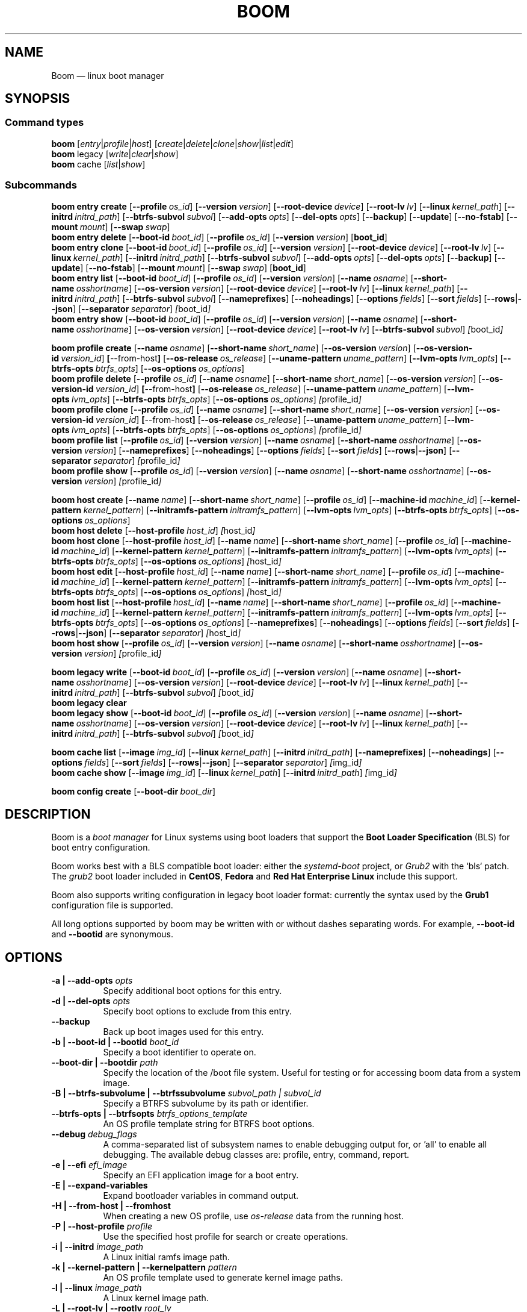 .TH BOOM 8 "Sep 04 2025" "Linux" "MAINTENANCE COMMANDS"
.\" Compatibility for older groff (1.22.x) lacking EX/EE
.ie d EX \{\
.\}
.el \{\
.de EX
.  nf
.  RS
..
.de EE
.  RE
.  fi
..
.\}
.
.\" URL macro fallbacks for man2html compatibility (and groff without man-ext)
.\" Define UR and UE independently so we don't assume both exist.
.if !d UR \{\
.de UR
\\$2 \(la\\$1\(ra
..
.\}
.if !d UE \{\
.de UE
.  br
..
.\}
.
.de ARG_CMD_TYPES
.  RI [ entry | profile | host ]
..
.
.de ARG_COMMANDS
.  RI [ create | delete | clone | show | list | edit ]
..
.
.de ARG_LEGACY_TYPES
.  RI legacy " "\c
..
.
.de ARG_LEGACY_COMMAND
.  RI [ write | clear | show ]
..
.
.de ARG_CACHE_TYPES
.  RI cache " "\c
..
.
.de ARG_CACHE_COMMAND
.  RI [ list | show ]
..
.
.SH NAME
.
Boom \(em linux boot manager
.
.SH SYNOPSIS
.
.SS Command types
.B boom
.de CMD_COMMAND
.  ARG_CMD_TYPES
.  ARG_COMMANDS
..
.CMD_COMMAND
.br
.
.B boom
.de CMD_LEGACY_COMMAND
.  ARG_LEGACY_TYPES
.  ARG_LEGACY_COMMAND
..
.CMD_LEGACY_COMMAND
.br
.
.B boom
.de CMD_CACHE_COMMAND
.  ARG_CACHE_TYPES
.  ARG_CACHE_COMMAND
..
.CMD_CACHE_COMMAND
.br
.
.br
.P
.SS Subcommands
.
.B boom
.de CMD_ENTRY_CREATE
.  B entry
.  B create
.  RB [ --profile\ \c
.  IR os_id ] " "\c
.  RB [ --version\ \c
.  IR version ] " "\c
.  RB [ --root-device\ \c
.  IR device ] " "\c
.  RB [ --root-lv\ \c
.  IR lv ] " "\c
.  RB [ --linux\ \c
.  IR kernel_path ] " "\c
.  RB [ --initrd\ \c
.  IR initrd_path ] " "\c
.  RB [ --btrfs-subvol\ \c
.  IR subvol ] " "\c
.  RB [ --add-opts\ \c
.  IR opts ] " "\c
.  RB [ --del-opts\ \c
.  IR opts ] " "\c
.  RB [ --backup ] " "\c
.  RB [ --update ] " "\c
.  RB [ --no-fstab ] " "\c
.  RB [ --mount\ \c
.  IR mount ] " "\c
.  RB [ --swap\ \c
.  IR swap ] " "\c
..
.CMD_ENTRY_CREATE
.br
.
.B boom
.de CMD_ENTRY_DELETE
.  B entry
.  B delete
.  RB [ --boot-id\ \c
.  IR boot_id ] " "\c
.  RB [ --profile\ \c
.  IR os_id ] " "\c
.  RB [ --version\ \c
.  IR version ] " "\c
.  RB [ boot_id ] " "\c
..
.CMD_ENTRY_DELETE
.br
.
.B boom
.de CMD_ENTRY_CLONE
.  B entry
.  B clone
.  RB [ --boot-id\ \c
.  IR boot_id ] " "\c
.  RB [ --profile\ \c
.  IR os_id ] " "\c
.  RB [ --version\ \c
.  IR version ] " "\c
.  RB [ --root-device\ \c
.  IR device ] " "\c
.  RB [ --root-lv\ \c
.  IR lv ] " "\c
.  RB [ --linux\ \c
.  IR kernel_path ] " "\c
.  RB [ --initrd\ \c
.  IR initrd_path ] " "\c
.  RB [ --btrfs-subvol\ \c
.  IR subvol ] " "\c
.  RB [ --add-opts\ \c
.  IR opts ] " "\c
.  RB [ --del-opts\ \c
.  IR opts ] " "\c
.  RB [ --backup ] " "\c
.  RB [ --update ] " "\c
.  RB [ --no-fstab ] " "\c
.  RB [ --mount\ \c
.  IR mount ] " "\c
.  RB [ --swap\ \c
.  IR swap ] " "\c
.  RB [ boot_id ] " "\c
..
.CMD_ENTRY_CLONE
.br
.
.B boom
.de CMD_ENTRY_LIST
.  B entry
.  B list
.  RB [ --boot-id\ \c
.  IR boot_id ] " "\c
.  RB [ --profile\ \c
.  IR os_id ] " "\c
.  RB [ --version\ \c
.  IR version ] " "\c
.  RB [ --name\ \c
.  IR osname ] " "\c
.  RB [ --short-name\ \c
.  IR osshortname ] " "\c
.  RB [ --os-version\ \c
.  IR version ] " "\c
.  RB [ --root-device\ \c
.  IR device ] " "\c
.  RB [ --root-lv\ \c
.  IR lv ] " "\c
.  RB [ --linux\ \c
.  IR kernel_path ] " "\c
.  RB [ --initrd\ \c
.  IR initrd_path ] " "\c
.  RB [ --btrfs-subvol\ \c
.  IR subvol ] " "\c
.  RB [ --nameprefixes ] " "\c
.  RB [ --noheadings ] " "\c
.  RB [ --options\ \c
.  IR fields ] " "\c
.  RB [ --sort\ \c
.  IR fields ] " "\c
.  RB [ --rows | --json ] " "\c
.  RB [ --separator\ \c
.  IR separator ] " "\c
.  IR [ boot_id ] " "\c
..
.CMD_ENTRY_LIST
.br
.
.B boom
.de CMD_ENTRY_SHOW
.  B entry
.  B show
.  RB [ --boot-id\ \c
.  IR boot_id ] " "\c
.  RB [ --profile\ \c
.  IR os_id ] " "\c
.  RB [ --version\ \c
.  IR version ] " "\c
.  RB [ --name\ \c
.  IR osname ] " "\c
.  RB [ --short-name\ \c
.  IR osshortname ] " "\c
.  RB [ --os-version\ \c
.  IR version ] " "\c
.  RB [ --root-device\ \c
.  IR device ] " "\c
.  RB [ --root-lv\ \c
.  IR lv ] " "\c
.  RB [ --btrfs-subvol\ \c
.  IR subvol ] " "\c
.  IR [ boot_id ] " "\c
..
.CMD_ENTRY_SHOW
.br
.P
.
.B boom
.de CMD_PROFILE_CREATE
.  B profile
.  B create
.  RB [ --name\ \c
.  IR osname ] " "\c
.  RB [ --short-name\ \c
.  IR short_name ] " "\c
.  RB [ --os-version\ \c
.  IR version ] " "\c
.  RB [ --os-version-id\ \c
.  IR version_id ] " "\c
.  BR [ --from-host ] " "\c
.  RB [ --os-release\ \c
.  IR os_release ] " "\c
.  RB [ --uname-pattern\ \c
.  IR uname_pattern ] " "\c
.  RB [ --lvm-opts\ \c
.  IR lvm_opts ] " "\c
.  RB [ --btrfs-opts\ \c
.  IR btrfs_opts ] " "\c
.  RB [ --os-options\ \c
.  IR os_options ] " "\c
..
.CMD_PROFILE_CREATE
.br
.
.B boom
.de CMD_PROFILE_DELETE
.  B profile
.  B delete
.  RB [ --profile\ \c
.  IR os_id ] " "\c
.  RB [ --name\ \c
.  IR osname ] " "\c
.  RB [ --short-name\ \c
.  IR short_name ] " "\c
.  RB [ --os-version\ \c
.  IR version ] " "\c
.  RB [ --os-version-id\ \c
.  IR version_id ] " "\c
.  BR [ --from-host ] " "\c
.  RB [ --os-release\ \c
.  IR os_release ] " "\c
.  RB [ --uname-pattern\ \c
.  IR uname_pattern ] " "\c
.  RB [ --lvm-opts\ \c
.  IR lvm_opts ] " "\c
.  RB [ --btrfs-opts\ \c
.  IR btrfs_opts ] " "\c
.  RB [ --os-options\ \c
.  IR os_options ] " "\c
.  IR [ profile_id ] " "\c
..
.CMD_PROFILE_DELETE
.br
.
.B boom
.de CMD_PROFILE_CLONE
.  B profile
.  B clone
.  RB [ --profile\ \c
.  IR os_id ] " "\c
.  RB [ --name\ \c
.  IR osname ] " "\c
.  RB [ --short-name\ \c
.  IR short_name ] " "\c
.  RB [ --os-version\ \c
.  IR version ] " "\c
.  RB [ --os-version-id\ \c
.  IR version_id ] " "\c
.  BR [ --from-host ] " "\c
.  RB [ --os-release\ \c
.  IR os_release ] " "\c
.  RB [ --uname-pattern\ \c
.  IR uname_pattern ] " "\c
.  RB [ --lvm-opts\ \c
.  IR lvm_opts ] " "\c
.  RB [ --btrfs-opts\ \c
.  IR btrfs_opts ] " "\c
.  RB [ --os-options\ \c
.  IR os_options ] " "\c
.  IR [ profile_id ] " "\c
..
.CMD_PROFILE_CLONE
.br
.
.B boom
.de CMD_PROFILE_LIST
.  B profile
.  B list
.  RB [ --profile\ \c
.  IR os_id ] " "\c
.  RB [ --version\ \c
.  IR version ] " "\c
.  RB [ --name\ \c
.  IR osname ] " "\c
.  RB [ --short-name\ \c
.  IR osshortname ] " "\c
.  RB [ --os-version\ \c
.  IR version ] " "\c
.  RB [ --nameprefixes ] " "\c
.  RB [ --noheadings ] " "\c
.  RB [ --options\ \c
.  IR fields ] " "\c
.  RB [ --sort\ \c
.  IR fields ] " "\c
.  RB [ --rows | --json ] " "\c
.  RB [ --separator\ \c
.  IR separator ] " "\c
.  IR [ profile_id ] " "\c
..
.CMD_PROFILE_LIST
.br
.
.B boom
.de CMD_PROFILE_SHOW
.  B profile
.  B show
.  RB [ --profile\ \c
.  IR os_id ] " "\c
.  RB [ --version\ \c
.  IR version ] " "\c
.  RB [ --name\ \c
.  IR osname ] " "\c
.  RB [ --short-name\ \c
.  IR osshortname ] " "\c
.  RB [ --os-version\ \c
.  IR version ] " "\c
.  IR [ profile_id ] " "\c
..
.CMD_PROFILE_SHOW
.br
.P
.
.B boom
.de CMD_HOST_CREATE
.  B host
.  B create
.  RB [ --name\ \c
.  IR name ] " "\c
.  RB [ --short-name\ \c
.  IR short_name ] " "\c
.  RB [ --profile\ \c
.  IR os_id ] " "\c
.  RB [ --machine-id\ \c
.  IR machine_id ] " "\c
.  RB [ --kernel-pattern\ \c
.  IR kernel_pattern ] " "\c
.  RB [ --initramfs-pattern\ \c
.  IR initramfs_pattern ] " "\c
.  RB [ --lvm-opts\ \c
.  IR lvm_opts ] " "\c
.  RB [ --btrfs-opts\ \c
.  IR btrfs_opts ] " "\c
.  RB [ --os-options\ \c
.  IR os_options ] " "\c
..
.CMD_HOST_CREATE
.br
.
.B boom
.de CMD_HOST_DELETE
.  B host
.  B delete
.  RB [ --host-profile\ \c
.  IR host_id ] " "\c
.  IR [ host_id ] " "\c
..
.CMD_HOST_DELETE
.br
.
.B boom
.de CMD_HOST_CLONE
.  B host
.  B clone
.  RB [ --host-profile\ \c
.  IR host_id ] " "\c
.  RB [ --name\ \c
.  IR name ] " "\c
.  RB [ --short-name\ \c
.  IR short_name ] " "\c
.  RB [ --profile\ \c
.  IR os_id ] " "\c
.  RB [ --machine-id\ \c
.  IR machine_id ] " "\c
.  RB [ --kernel-pattern\ \c
.  IR kernel_pattern ] " "\c
.  RB [ --initramfs-pattern\ \c
.  IR initramfs_pattern ] " "\c
.  RB [ --lvm-opts\ \c
.  IR lvm_opts ] " "\c
.  RB [ --btrfs-opts\ \c
.  IR btrfs_opts ] " "\c
.  RB [ --os-options\ \c
.  IR os_options ] " "\c
.  IR [ host_id ] " "\c
..
.CMD_HOST_CLONE
.br
.
.B boom
.de CMD_HOST_EDIT
.  B host
.  B edit
.  RB [ --host-profile\ \c
.  IR host_id ] " "\c
.  RB [ --name\ \c
.  IR name ] " "\c
.  RB [ --short-name\ \c
.  IR short_name ] " "\c
.  RB [ --profile\ \c
.  IR os_id ] " "\c
.  RB [ --machine-id\ \c
.  IR machine_id ] " "\c
.  RB [ --kernel-pattern\ \c
.  IR kernel_pattern ] " "\c
.  RB [ --initramfs-pattern\ \c
.  IR initramfs_pattern ] " "\c
.  RB [ --lvm-opts\ \c
.  IR lvm_opts ] " "\c
.  RB [ --btrfs-opts\ \c
.  IR btrfs_opts ] " "\c
.  RB [ --os-options\ \c
.  IR os_options ] " "\c
.  IR [ host_id ] " "\c
..
.CMD_HOST_EDIT
.br
.
.B boom
.de CMD_HOST_LIST
.  B host
.  B list
.  RB [ --host-profile\ \c
.  IR host_id ] " "\c
.  RB [ --name\ \c
.  IR name ] " "\c
.  RB [ --short-name\ \c
.  IR short_name ] " "\c
.  RB [ --profile\ \c
.  IR os_id ] " "\c
.  RB [ --machine-id\ \c
.  IR machine_id ] " "\c
.  RB [ --kernel-pattern\ \c
.  IR kernel_pattern ] " "\c
.  RB [ --initramfs-pattern\ \c
.  IR initramfs_pattern ] " "\c
.  RB [ --lvm-opts\ \c
.  IR lvm_opts ] " "\c
.  RB [ --btrfs-opts\ \c
.  IR btrfs_opts ] " "\c
.  RB [ --os-options\ \c
.  IR os_options ] " "\c
.  RB [ --nameprefixes ] " "\c
.  RB [ --noheadings ] " "\c
.  RB [ --options\ \c
.  IR fields ] " "\c
.  RB [ --sort\ \c
.  IR fields ] " "\c
.  RB [ --rows | --json ] " "\c
.  RB [ --separator\ \c
.  IR separator ] " "\c
.  IR [ host_id ] " "\c
..
.CMD_HOST_LIST
.br
.
.B boom
.de CMD_HOST_SHOW
.  B host
.  B show
.  RB [ --profile\ \c
.  IR os_id ] " "\c
.  RB [ --version\ \c
.  IR version ] " "\c
.  RB [ --name\ \c
.  IR osname ] " "\c
.  RB [ --short-name\ \c
.  IR osshortname ] " "\c
.  RB [ --os-version\ \c
.  IR version ] " "\c
.  IR [ profile_id ] " "\c
..
.CMD_HOST_SHOW
.br
.P
.
.B boom
.de CMD_LEGACY_WRITE
.  B legacy
.  B write
.  RB [ --boot-id\ \c
.  IR boot_id ] " "\c
.  RB [ --profile\ \c
.  IR os_id ] " "\c
.  RB [ --version\ \c
.  IR version ] " "\c
.  RB [ --name\ \c
.  IR osname ] " "\c
.  RB [ --short-name\ \c
.  IR osshortname ] " "\c
.  RB [ --os-version\ \c
.  IR version ] " "\c
.  RB [ --root-device\ \c
.  IR device ] " "\c
.  RB [ --root-lv\ \c
.  IR lv ] " "\c
.  RB [ --linux\ \c
.  IR kernel_path ] " "\c
.  RB [ --initrd\ \c
.  IR initrd_path ] " "\c
.  RB [ --btrfs-subvol\ \c
.  IR subvol ] " "\c
.  IR [ boot_id ] " "\c
..
.CMD_LEGACY_WRITE
.br
.
.B boom
.de CMD_LEGACY_CLEAR
.  B legacy
.  B clear
..
.CMD_LEGACY_CLEAR
.br
.
.B boom
.de CMD_LEGACY_SHOW
.  B legacy
.  B show
.  RB [ --boot-id\ \c
.  IR boot_id ] " "\c
.  RB [ --profile\ \c
.  IR os_id ] " "\c
.  RB [ --version\ \c
.  IR version ] " "\c
.  RB [ --name\ \c
.  IR osname ] " "\c
.  RB [ --short-name\ \c
.  IR osshortname ] " "\c
.  RB [ --os-version\ \c
.  IR version ] " "\c
.  RB [ --root-device\ \c
.  IR device ] " "\c
.  RB [ --root-lv\ \c
.  IR lv ] " "\c
.  RB [ --linux\ \c
.  IR kernel_path ] " "\c
.  RB [ --initrd\ \c
.  IR initrd_path ] " "\c
.  RB [ --btrfs-subvol\ \c
.  IR subvol ] " "\c
.  IR [ boot_id ] " "\c
..
.CMD_LEGACY_SHOW
.br
.P
.
.B boom
.de CMD_CACHE_LIST
.  B cache
.  B list
.  RB [ --image\ \c
.  IR img_id ] " "\c
.  RB [ --linux\ \c
.  IR kernel_path ] " "\c
.  RB [ --initrd\ \c
.  IR initrd_path ] " "\c
.  RB [ --nameprefixes ] " "\c
.  RB [ --noheadings ] " "\c
.  RB [ --options\ \c
.  IR fields ] " "\c
.  RB [ --sort\ \c
.  IR fields ] " "\c
.  RB [ --rows | --json ] " "\c
.  RB [ --separator\ \c
.  IR separator ] " "\c
.  IR [ img_id ] " "\c
..
.CMD_CACHE_LIST
.br
.
.B boom
.de CMD_CACHE_SHOW
.  B cache
.  B show
.  RB [ --image\ \c
.  IR img_id ] " "\c
.  RB [ --linux\ \c
.  IR kernel_path ] " "\c
.  RB [ --initrd\ \c
.  IR initrd_path ] " "\c
.  IR [ img_id ] " "\c
..
.CMD_CACHE_SHOW
.br
.P
.
.B boom
.de CMD_CONFIG_CREATE
.  B config
.  B create
.  RB [ --boot-dir\ \c
.  IR boot_dir ] " "\c
..
.CMD_CONFIG_CREATE
.br
.
.SH DESCRIPTION
.
Boom is a \fIboot manager\fP for Linux systems using boot loaders that
support the \fBBoot Loader Specification\fP (BLS) for boot entry
configuration.
.P
Boom works best with a BLS compatible boot loader: either the
\fIsystemd-boot\fP project, or \fIGrub2\fP with the `bls` patch. The
\fIgrub2\fP boot loader included in \fBCentOS\fP, \fBFedora\fP and
\fBRed Hat Enterprise Linux\fP include this support.
.P
Boom also supports writing configuration in legacy boot loader format:
currently the syntax used by the \fBGrub1\fP configuration file is
supported.
.P
All long options supported by boom may be written with or without
dashes separating words. For example, \fB--boot-id\fP and \fB--bootid\fP
are synonymous.
.P
.
.SH OPTIONS
.
.TP 8
\fB-a | --add-opts\fP \fIopts\fP
.br
Specify additional boot options for this entry.
.
.TP 8
\fB-d | --del-opts\fP \fIopts\fP
.br
Specify boot options to exclude from this entry.
.
.TP 8
.B --backup
.br
Back up boot images used for this entry.
.
.TP 8
\fB-b | --boot-id | --bootid\fP \fIboot_id\fP
.br
Specify a boot identifier to operate on.
.
.TP 8
\fB--boot-dir | --bootdir\fP \fIpath\fP
.br
Specify the location of the /boot file system. Useful for testing or
for accessing boom data from a system image.
.
.TP 8
\fB-B | --btrfs-subvolume | --btrfssubvolume\fP \fIsubvol_path | subvol_id\fP
.br
Specify a BTRFS subvolume by its path or identifier.
.br
.TP 8
\fB--btrfs-opts | --btrfsopts\fP \fIbtrfs_options_template\fP
.br
An OS profile template string for BTRFS boot options.
.
.TP 8
\fB--debug\fP \fIdebug_flags\fP
.br
A comma-separated list of subsystem names to enable debugging output
for, or 'all' to enable all debugging. The available debug classes
are: profile, entry, command, report.
.
.TP 8
\fB-e | --efi\fP \fIefi_image\fP
.br
Specify an EFI application image for a boot entry.
.
.TP 8
.B -E | --expand-variables
.br
Expand bootloader variables in command output.
.
.TP 8
.B -H | --from-host | --fromhost
.br
When creating a new OS profile, use \fIos-release\fP data from the
running host.
.
.TP 8
\fB-P | --host-profile\fP \fIprofile\fP
.br
Use the specified host profile for search or create operations.
.
.TP 8
\fB-i | --initrd\fP \fIimage_path\fP
.br
A Linux initial ramfs image path.
.
.TP 8
\fB-k | --kernel-pattern | --kernelpattern\fP \fIpattern\fP
.br
An OS profile template used to generate kernel image paths.
.
.TP 8
\fB-l | --linux\fP \fIimage_path\fP
.br
A Linux kernel image path.
.
.TP 8
\fB-L | --root-lv | --rootlv\fP \fIroot_lv\fP
.br
The logical volume containing the root file system for a boot entry.
If \fB--root-lv\fP is given, but \fB--root-device\fP is not, the root
device is assumed to be the specified logical volume.
.
.TP 8
\fB--lvm-opts\fP \fIlvm_opts\fP
.br
An OS profile template used to generate LVM2 boot options.
.
.TP 8
\fB-m | --machine-id | --machineid\fP \fImachine_id\fP
.br
.
.TP 8
\fB-M | --mount\fP \fIwhat:where:fstype:options\fP
.br
Specify a command-line file system mount for the boot entry.
.
.TP 8
\fB-n | --name\fP \fIos_name\fP
.br
The name of a boom operating system profile.
.
.TP 8
.B --name-prefixes | --nameprefixes
.br
Add a prefix to report field output names.
.
.TP 8
.B --no-fstab
.br
Disable processing of /etc/fstab for the boot entry.
.
.TP 8
.B --no-headings | --noheadings
.br
Suppress output of report headings.
.
.TP 8
\fB-o | --options\fP \fIfield_list\fP
.br
Specify which fields to display.
.
.TP 8
\fB--os-version\fP \fIos_version\fP
.br
The version string of a boom operating system profile.
.
.TP 8
\fB-O | --sort\fP \fIkey_list\fP
.br
A comma-separated list of sort keys (field names), with an optional
per-field prefix of \fB+\fP or \fB-\fP to force ascending or
descending sort order respectively for that field.
.
.TP 8
\fB-I | --os-version-id | --osversionid\fP \fIos_version_id\fP
.br
A boom operating system profile version identifier.
.
.TP 8
\fB--os-options | --osoptions\fP \fIoptions_template\fP
.br
An operating system profile template string used to generate the
kernel command line options string.
.
.TP 8
\fB--os-release | --osrelease\fP \fIos_release_path\fP
.br
A path to a file in \fIos-release(5)\fP from which to create a new
operating system profile.
.
.TP 8
\fB-p | --profile\fP \fIos_id\fP
.br
The operating system identifier (\fIos_id\fP) of a boom operating
system profile to use for the current operation. Defaults to the
OS profile of the running system if absent.
.
.TP 8
\fB-r | --root-device | --rootdevice\fP \fIroot_dev\fP
.br
The system root device for a new boot entry.
.
.TP 8
\fB-R | --initramfs-pattern | --initramfspattern\fP \fIinitramfs_pattern\fP
.br
An OS profile template used to generate initial ramfs image paths.
.
.TP 8
.B --rows
.br
Output report columns as rows.
.
.TP
.B --json
.br
Output reports in JSON notation
.
.TP
\fB--separator\fP \fIseparator\fP
.br
Report field separator
.
.TP
\fB-s | --short-name | --shortname\fP \fIshort_name\fP
The short name of a boom operating system profile.
.
.TP
\fB--swap\fP \fIwhat:options\fP
.br
Specify a command-line swap configuration for the boot entry.
.
.TP
\fB-t | --title\fP \fIentry_title\fP
.br
The title for a new boot entry.
.
.TP
\fB-u | --uname-pattern | --unamepattern\fP \fIuname_pattern\fP
.br
An uname pattern to match for an operating system profile.
.
.TP
.B --update
.br
When used with \fB--backup\fP update the backup image to the current
version found in the boot directory.
.
.TP
.B -V | --verbose
.br
Increase verbosity level. Specify multiple times, or set additional
debug classes with \fB--debug\fP to enable more verbose messages.
.
.TP
\fB-v | --version\fP \fIversion\fP
.br
The kernel version of a boom boot entry.
.
.SH OS Profiles and Boot Entries
.
Boom manages boot loader entries for one or more installed operating
systems. Each operating system is identified by an \fBOS Profile\fP
that provides identity information and a set of templates used to
create boot loader entries.
.P
An OS profile is identified by its \fBos_id\fP, an alphanumeric
string based on an SHA digest of the profile's identity fields.
Identifiers reported in boom command output are automatically
abbreviated to the minimum length required to ensure uniqueness
and this short form may be used in any place where a boom OS
identifier is expected.
.P
A \fBBoot Entry\fP represents one bootable instance of an installed
operating system: a kernel, optional initial ramfs image, command
line options, and other images or settings required for boot.
.P
Each boot entry is also identified by a SHA based unique identifier:
the \fBboot_id\fP. An entry's ID is used to select an entry for
display, modification, deletion or other operations.
.P
Since the boot entry's identifier is based on the boot parameters
used to create the entry, the \fBboot_id\fP will change if an
existing entry is modified (for e.g. with the \fBboom entry edit\fP
command).
.
.SS Host Profiles
.
Host profiles provide an additional mechanism to control boot entry
templates on a per-host basis. A host profile is bound to a specific
\fBmachine_id\fP and is used whenever new boot entries are created for
the corresponding host.
.P
A host profile can add and delete boot options from the set supplied by
the active \fBOS Profile\fP, or override specific OS Profile keys
completely. Any keys not set in a host profile are mapped directly to
the original OS profile.
.P
.SH COMMANDS
Commands consist of a \fBtype\fP (\fBentry\fP, \fBprofile\fP, \fBhost\fP,
\fBlegacy\fP, \fBcache\fP, \fBconfig\fP), followed by a type-specific
subcommand.
.
.SS Boot Entry Commands
.
.TP 5
.B boom
.CMD_ENTRY_CREATE
.br
Create a new boot entry using the specified values.
.IP
The title of the new entry must be set with the \fB--title\fP option.
.IP
The kernel version for the new entry is given with \fB--version\fP.
If \fB--version\fP is not present the version is assumed to be that
of the currently running kernel.
.IP
If \fB--profile\fP is given, it specifies the OS identifier of an
existing OS profile to use for the new entry. If \fB--profile\fP is
not given, and a profile exists that matches either the supplied
or detected version then that profile will be automatically used.
.IP
The \fImachine-id\fP of the new entry is automatically set to the
current machine-id (read from /etc/machine-id) unless this is
overridden by the \fB--machine-id\fP switch.
.IP
A root device may be explicitly specified with the \fB--root-device\fP
option or if an LVM2 logical volume is used this may be specified
with \fB--root-lv\fP: in this case the root device is assumed to be
the normal device path of the specified logical volume.
.IP
A BTRFS subvolume may be set by either the subvolume path or subvolume
identifier using the \fB--btrfs-subvol\fP option.
.IP
Additional boot options not defined by the corresponding \fBOsProfile\fP
templates may be specified with \fB--add-opts\fP. Options may also be
removed from the entry using \fB--del-opts\fP (for example to disable
graphical boot or the "quiet" flag for a particular entry).
.IP
If \fB--backup\fP is given a backup is made of the boot images (vmlinuz
and initramfs) used by the boot entry and the new entry will use the
backup paths instead of the original image paths. By default if an
existing backup image is present it will be re-used instead of using the
latest matching image found in the boot directory. This behaviour can be
overridden by using the \fB--update\fP option.
.IP
The newly created entry and its boot identifier are printed to the
terminal on success:
.IP
.EX
# boom create --title 'System Snapshot' --root-lv vg00/lvol0
Created entry with boot_id 14d6b6e:
  title System Snapshot
  machine-id 611f38fd887d41dea7eb3403b2730a76
  version 4.13.5-200.fc26.x86_64
  linux /vmlinuz-4.13.5-200.fc26.x86_64
  initrd /initramfs-4.13.5-200.fc26.x86_64.img
  options BOOT_IMAGE=/vmlinuz-4.13.5-200.fc26.x86_64 root=/dev/vg00/lvol0 ro rd.lvm.lv=vg00/lvol0 rhgb quiet
.EE
.
.TP 5
.B boom
.CMD_ENTRY_DELETE
.br
Delete the specified boot entry. The entry to delete may be specified
either by its \fBboot identifier\fP, in which case at most one entry
will be removed, or by specifying selection criteria which may match
(and remove) multiple entries in a single operation.
.IP
For example, by giving \fB--version\fP, all entries matching the
specified kernel version can be removed at once.
.IP
On success the number of entries removed is printed to the terminal.
If the \fB--verbose\fP option is given then a report of the entries
removed will also be displayed.
.
.TP 5
.B boom
.CMD_ENTRY_CLONE
.br
Clone an existing boot entry and modify its configuration.
.IP
The entry to clone must be specified by its \fBboot identifier\fP.
Any remaining command line arguments are taken to be modifications
to the original entry.
.IP
If \fB--backup\fP is given a backup is made of the boot images (vmlinuz
and initramfs) used by the boot entry and the new entry will use the
backup paths instead of the original image paths. By default if an
existing backup image is present it will be re-used instead of using the
latest matching image found in the boot directory. This behaviour can be
overridden by using the \fB--update\fP option.
.IP
On success the new entry and its boot identifier are printed to the
terminal.
.
.TP 5
.B boom
.CMD_ENTRY_LIST
.br
Output a tabular report of boot entries.
.IP
Displays a report with one boot entry per line, containing fields
describing the properties of the configured boot entries.
.IP
The list of fields to display is given with \fB--options\fP as a
comma separated list of field names. To obtain a list of available
fields run '\fBboom list -o help\fP'. If the list of fields begins
with the '\fB+\fP' character the specified fields are appended to
the default field list. Otherwise the given list of fields replaces
the default set of report fields.
.IP
Report output may be sorted by multiple user-defined keys using
the \fB--sort\fP option. The option expects a comma separated list
of keys, with optional '\fB+\fP' and '\fB-\fP' prefixes indicating
ascending and descending sort for that field respectively.
.
.TP 5
.B boom
.CMD_ENTRY_SHOW
.br
Display boot entries matching selection criteria on standard out.
.IP
Boot entries matching the criteria given on the command line are
printed to the terminal in boot loader entry format.
.IP
If \fB--expand-variables\fP is given then any bootloader
environment variables in the output will be replaced with their
current values, for example the $kernelopts variable that some
distributions configure to store the kernel command line.
.
.SS OS Profile Commands
.
.TP 5
.B boom
.CMD_PROFILE_CREATE
.br
Create a new OS profile using the specified values.
.IP
A new OS profile can be created either by specifying required values
on the \fBboom\fP command line, or by reading data from either the
hosts's \fIos-release\fP file (at /etc/os-release), or from another
file in \fIos-release\fP format specified on the command line.
.IP
The information read from \fIos-release\fP (or equivalent command line
options) form the profile's identity and are the basis for the profile
OS identifier.
.IP
In addition to the \fIos-release\fP data a new OS profile requires
a uname version string pattern to match, and template values used to
construct boot entries.
.IP
The uname pattern must be given on the \fBprofile create\fP command
line and is a regular expression matching the UTS release
(\fBuname -r\fP) values reported by that distribution. The pattern is
only used to attempt to match unknown boot entries to a valid OS
profile: for example entries that have been manually edited, or that
were created by another tool.
.IP
The \fBboom\fP command provides default templates that are suitable
for most Linux distributions. Alternately, these values may be set
on the command line at the time of profile creation, or modified using
the \fBboom\fP program at a later time.
.IP
To create a profile for the currently running host, use the
\fB--from-host\fP switch.
.IP
To create a profile from a saved \fIos-release\fP file use the
\fB--os-release\fP option and give the path to the file to be used.
.
.TP 5
.B boom
.CMD_PROFILE_DELETE
.br
Delete the specified Os profile or profiles.
.IP
Delete all OS profiles matching the provided selection criteria. If
the \fB--profile\fP option is used to specify an OS identifier then
at most one profile will be removed.
.IP
On success the number of profiles removed is printed to the terminal.
If the \fB--verbose\fP option is given then a report of the profiles
removed will also be displayed.
.
.TP 5
.B boom
.CMD_PROFILE_CLONE
.br
Clone an existing OS profile and modify its configuration.
.IP
The entry to clone must be specified by its \fBOS identifier\fP.
Any remaining command line arguments are taken to be modifications
to the original entry.
.IP
On success the new entry and its OS identifier are printed to the
terminal.
.
.TP 5
.B boom
.CMD_PROFILE_LIST
.br
Output a tabular report of OS profiles.
.IP
Displays a report with one OS profile per line, containing fields
describing the properties of the configured OS profiles.
.IP
The list of fields to display is given with \fB--options\fP as a
comma separated list of field names. To obtain a list of available
fields run '\fBboom list -o help\fP'. If the list of fields begins
with the '\fB+\fP' character the specified fields are appended to
the default field list. Otherwise the given list of fields replaces
the default set of report fields.
.IP
Report output may be sorted by multiple user-defined keys using
the \fB--sort\fP option. The option expects a comma separated list
of keys, with optional '\fB+\fP' and '\fB-\fP' prefixes indicating
ascending and descending sort for that field respectively.
.
.TP 5
.B boom
.CMD_PROFILE_SHOW
.br
Display OS profiles matching selection criteria on standard out.
.IP
OS profiles matching the criteria given on the command line are
printed to the terminal in a compact multi-line format.
.
.SS Host Profile Commands
.
.TP 5
.B boom
.CMD_HOST_CREATE
.br
Create a new host profile for the specified \fBmachine_id\fP and using
the given profile option arguments. Any \fBOS Profile\fP keys that are
given values will override the values in the underlying profile.
.
.TP 5
.B boom
.CMD_HOST_DELETE
.br
Delete the specified host profile or profiles.
.IP
Delete all host profiles matching the provided selection criteria. If
the \fB--host-profile\fP option is used to specify an host identifier
then at most one profile will be removed.
.IP
On success the number of profiles removed is printed to the terminal.
If the \fB--verbose\fP option is given then a report of the profiles
removed will also be displayed.
.
.TP 5
.B boom
.CMD_HOST_CLONE
.br
Clone an existing host profile and modify its configuration.
.IP
The entry to clone must be specified by its \fBhost identifier\fP.
Any remaining command line arguments are taken to be modifications
to the original entry.
.IP
On success the new entry and its host identifier are printed to the
terminal.
.
.TP 5
.B boom
.CMD_HOST_EDIT
.br
Edit an existing host profile and modify its configuration.
.IP
The entry to edit must be specified by its \fBhost identifier\fP.
Any remaining command line arguments are taken to be modifications
to the original profile.
.IP
On success the new profile and its host identifier are printed to the
terminal.
.
.TP 5
.B boom
.CMD_HOST_LIST
.br
Output a tabular report of host profiles.
.IP
Displays a report with one host profile per line, containing fields
describing the properties of the configured host profiles.
.IP
The list of fields to display is given with \fB--options\fP as a comma
separated list of field names. To obtain a list of available fields run
\&'\fBboom host list -o help\fP'. If the list of fields begins with the
\&'\fB+\fP' character the specified fields are appended to the default
field list. Otherwise the given list of fields replaces the default set
of report fields.
.IP
Report output may be sorted by multiple user-defined keys using
the \fB--sort\fP option. The option expects a comma separated list
of keys, with optional '\fB+\fP' and '\fB-\fP' prefixes indicating
ascending and descending sort for that field respectively.
.TP 5
.B boom
.CMD_HOST_SHOW
.br
Display host profiles matching selection criteria on standard out.
.IP
Host profiles matching the criteria given on the command line are
printed to the terminal in a compact multi-line format.
.IP
.SS Legacy bootloader commands
Boom is able to write the current set of boot entries into the
configuration file of a legacy boot loader installed on the
system. This may be used either on platforms that do not have
a native bootloader supporting the Boot Loader Specification,
or to allow upgrades and recovery from an installation lacking
BLS support (if the system is updated to a distribution that
does support the BLS boot loader configuration it will be used
automatically when present).
.P
Legacy support is enabled and configured via the \fBboom.conf(5)\fP
configuration file.
.
.TP 5
.B boom
.CMD_LEGACY_WRITE
.br
Write out the current set of Boom boot entries in the configured
legacy configuration file. The normal command line selection
options may be used to control the set of entries written to the
file.
.
.TP 5
.B boom
.CMD_LEGACY_CLEAR
.br
Remove all Boom boot entries from the configured legacy
configuration file.
.
.TP 5
.B boom
.CMD_LEGACY_SHOW
.br
Display the selected boot entries as they would appear in the
configured legacy boot loader format. The normal command line
selection options may be used to control the set of entries
written to the terminal.
.P
.SS Boot image cache commands
Boom can optionally cache or back up the images used by a boom
BootEntry. This allows an entry to be booted in the case that a
subsequent update has removed the original kernel and initramfs
images and can be used to recover an earlier system state from
a snapshot following even major operating system updates.
.
.TP 5
.B boom
.CMD_CACHE_LIST
.br
Output a tabular report of paths present in the boot image cache.
.IP
Displays a report with one cache entry per line, containing fields
describing the properties of the cache entry.
.IP
The list of fields to display is given with \fB--options\fP as a comma
separated list of field names. To obtain a list of available fields run
\&'\fBboom cache list -o help\fP'. If the list of fields begins with the
\&'\fB+\fP' character the specified fields are appended to the default
field list. Otherwise the given list of fields replaces the default set
of report fields.
.IP
Report output may be sorted by multiple user-defined keys using
the \fB--sort\fP option. The option expects a comma separated list
of keys, with optional '\fB+\fP' and '\fB-\fP' prefixes indicating
ascending and descending sort for that field respectively.
.
.TP 5
.B boom
.CMD_CACHE_SHOW
.br
Display matching cache entries on standard output.
.IP
Entries matching selection criteria are printed in a compact multi-line
format.
.
.TP 5
.B boom
.CMD_CONFIG_CREATE
.br
Create a default configuration at \fI/boot/boom/boom.conf\fP, overwriting any
existing configuration file. The directory used as \fI/boot\fP may be overridden
with the \fB--boot-dir\fP option.
.IP
When \fB--boot-dir\fP is specified, the configuration is written to
\fIboot_dir/boom/boom.conf\fP.
.
.SH REPORT FIELDS
.
The \fBboom\fP report provides several types of field that may be
added to the default field set for either Boot Entry or OS Profile
reports, or used to create custom reports.
.
.SS Boot Parameters
.
Boot parameter fields represent the properties that distinguish
boot entries: the kernel version and root device configuration.
.TP
.B version
The kernel version of this Boot Entry.
.TP
.B rootdev
The root device of this Boot Entry.
.TP
.B rootlv
The root logical volume of this Boot Entry in 'VG/LV' notation.
.TP
.B subvolpath
The BTRFS subvolume path for this Boot Entry.
.TP
.B subvolid
The BTRFS subvolume ID for this BootEntry.
.
.SS Boot Entry fields
.
Boot Entry fields provide information about an entry not specified
by its Boot Parameters, including the title, boot identifier, boot
image locations, and options required to boot the entry.
.TP
.B bootid
Boot identifier.
.TP
.B title
The entry title as displayed in the boot loader.
.TP
.B options
The kernel command line options used to boot this entry.
.TP
.B kernel
The path to the bootable kernel image, relative to the boot loader.
.TP
.B initramfs
The path to the initramfs image, relative to the boot loader.
.TP
.B machineid
The machine-id associated with this Boot Entry.
.TP
.B entrypath
The absolute path to this Boot Entry's on-disk configuration file.
.
.SS OS Profile fields
.
OS Profile fields provide access to the details of a profile's
configuration including identity fields and the template strings
used to generate entries.
.P
Since each Boot Entry has an attached OS Profile all profile fields
are also available to add to any Boot Entry report.
.TP
.B osid
OS profile identifier.
.TP
.B osname
The name of this OS profile as read from \fIos-release\fP.
.TP
.B osshortname
The short name of this OS profile as read from \fIos-release\fP.
.TP
.B osversion
The OS version of this OS profile as read from  \fIos-release\fP.
.TP
.B osversion_id
The OS version identifier of this OS profile as read from
\fIos-release\fP.
.TP
.B unamepattern
The configured UTS release pattern for this OS profile.
.TP
.B kernelpattern
The configured kernel image template for this OS profile.
.TP
.B initrdpattern
The configured initramfs image template for this OS profile.
.TP
.B lvm2opts
The configured LVM2 root device options template for this OS profile.
.TP
.B btrfsopts
The configured BTRFS root options template for this OS profile.
.TP
.B options
The kernel command line options template for this OS profile.
.TP
.B profilepath
The absolute path to this OS Profile's on-disk configuration file.
.
.SS Host Profile fields
.
Host Profile fields provide access to the details of a profile's
configuration including identity fields and the template strings
used to generate entries. This includes all fields available in
the OS Profile report as well as additional Host Profile identity
fields.
.TP
.B hostid
Host profile identifier.
.TP
.B hostname
The hostname of this host profile.
.TP
.B label
The label of this host profile.
.
.SS Cache Entry fields
.
Cache entry fields provide information on the paths and images
stored in the boom boot image cache.
.TP
.B imgid
Image identifier.
.TP
.B path
Path to the cached image, relative to the boot file system.
.TP
.B mode
Path file system mode in human-readable format.
.TP
.B uid
Image owner user identifier.
.TP
.B gid
Image owner group identifier.
.TP
.B ts
Image timestamp. The mtime of the image file at the time it was added
to the cache.
.TP
.B state
A string description of the cache entry state: \fBCACHED\fP,
\fBMISSING\fP, \fBRESTORED\fP, or \fBBROKEN\fP.
.TP
.B count
The number of boot entries that reference this boot image.
.
.SH REPORTING COMMANDS
Both the \fBentry list\fP and \fBprofile list\fP commands use a common
reporting system to display the results of the query. The selection of
fields, and the order in which they are displayed, may be controlled to
produce custom report formats.
.P
Displaying the available boot entry fields
.P
.EX
# boom list -o help
Boot loader entries Fields
--------------------------
  bootid        - Boot identifier [sha]
  title         - Entry title [str]
  options       - Kernel options [str]
  kernel        - Kernel image [str]
  initramfs     - Initramfs image [str]
  machineid     - Machine identifier [sha]
  entrypath     - On-disk entry path [str]
.P
OS profiles Fields
------------------
  osid          - OS identifier [sha]
  osname        - OS name [str]
  osshortname   - OS short name [str]
  osversion     - OS version [str]
  osversion_id  - Version identifier [str]
  unamepattern  - UTS name pattern [str]
  kernelpattern - Kernel image pattern [str]
  initrdpattern - Initrd pattern [str]
  lvm2opts      - LVM2 options [str]
  btrfsopts     - BTRFS options [str]
  options       - Kernel options [str]
  profilepath   - On-disk profile path [str]
.P
Boot parameters Fields
----------------------
  version       - Kernel version [str]
  rootdev       - Root device [str]
  rootlv        - Root logical volume [str]
  subvolpath    - BTRFS subvolume path [str]
  subvolid      - BTRFS subvolume ID [num]
.EE
.
.P
Displaying the available OS profile fields
.P
.EX
# boom profile list -o help
OS profiles Fields
------------------
  osid          - OS identifier [sha]
  osname        - OS name [str]
  osshortname   - OS short name [str]
  osversion     - OS version [str]
  osversion_id  - Version identifier [str]
  unamepattern  - UTS name pattern [str]
  kernelpattern - Kernel image pattern [str]
  initrdpattern - Initrd pattern [str]
  lvm2opts      - LVM2 options [str]
  btrfsopts     - BTRFS options [str]
  options       - Kernel options [str]
  profilepath   - On-disk profile path [str]
.EE
.P
.
Selecting custom fields for the \fBentry list\fP and \fBprofile list\fP
commands
.P
.EX
# boom list -o bootid,osname
BootID  Name
0d3e547 Fedora
bc18de2 Fedora
576fe39 Fedora
1838f58 Fedora
81520ca Fedora
327e24a Fedora
.EE
.P
.
Adding additional fields to the default set
.P
.EX
# boom list -o +options
BootID  Version                  Name                     RootDevice              Options
0d3e547 4.13.5-200.fc26.x86_64   Fedora                   /dev/mapper/vg_hex-root BOOT_IMAGE=/vmlinuz-4.11.12-100.fc24.x86_64 root=/dev/mapper/vg_hex-root ro rd.lvm.lv=vg_hex/root rhgb quiet rd.auto=1
bc18de2 4.13.5-200.fc26.x86_64   Fedora                   /dev/vg_hex/root-snap10 BOOT_IMAGE=/vmlinuz-4.13.5-200.fc26.x86_64 root=/dev/vg_hex/root-snap10 ro rd.lvm.lv=vg_hex/root-snap10
576fe39 4.13.5-200.fc26.x86_64   Fedora                   /dev/vg_hex/root        BOOT_IMAGE=/vmlinuz-4.13.5-200.fc26.x86_64 root=/dev/vg_hex/root ro rd.lvm.lv=vg_hex/root
1838f58 4.13.5-200.fc26.x86_64   Fedora                   /dev/mapper/vg_hex-root BOOT_IMAGE=/vmlinuz-4.11.12-100.fc24.x86_64 root=/dev/mapper/vg_hex-root ro rd.lvm.lv=vg_hex/root rhgb quiet
81520ca 4.13.13-200.fc26.x86_64  Fedora                   /dev/mapper/vg_hex-root BOOT_IMAGE=/vmlinuz-4.13.5-200.fc26.x86_64 root=/dev/mapper/vg_hex-root ro rd.lvm.lv=vg_hex/root rhgb quiet LANG=en_GB.UTF-8
327e24a 4.13.5-200.fc26.x86_64   Fedora                   /dev/vg_hex/root        BOOT_IMAGE=%{linux} root=/dev/vg_hex/root ro rd.lvm.lv=vg_hex/root
.EE
.P
.
Sort operating system profiles by ascending OS name and descending
OS version
.P
.EX
# boom profile list -O+osname,-osversion
OsID    Name                            OsVersion
d4439b7 Fedora                          26 (Workstation Edition)
9736c34 Fedora                          25 (Server Edition)
9cb53dd Fedora                          24 (Workstation Edition)
6bf746b Fedora                          24 (Server Edition)
b99ea5f Red Hat Enterprise Linux Server 8 (Server)
3fc389b Red Hat Enterprise Linux Server 7.2 (Maipo)
c0b921e Red Hat Enterprise Linux Server 7 (Server)
98c3edb Red Hat Enterprise Linux Server 6 (Server)
b730331 Red Hat Enterprise Linux Server 5 (Server)
efd6d41 Red Hat Enterprise Linux Server 4 (Server)
21e37c8 Ubuntu                          16.04 LTS (Xenial Xerus)
.EE
.P
.SH EXAMPLES
List the available operating system profiles
.P
.EX
# boom profile list
OsID    Name                            OsVersion
efd6d41 Red Hat Enterprise Linux Server 4 (Server)
b730331 Red Hat Enterprise Linux Server 5 (Server)
98c3edb Red Hat Enterprise Linux Server 6 (Server)
c0b921e Red Hat Enterprise Linux Server 7 (Server)
3fc389b Red Hat Enterprise Linux Server 7.2 (Maipo)
b99ea5f Red Hat Enterprise Linux Server 8 (Server)
.EE
.P
List the available boot entries
.P
.EX
# boom list
BootID  Version                  Name                     RootDevice
0d3e547 4.13.5-200.fc26.x86_64   Fedora                   /dev/mapper/vg00-lvol0
bc18de2 4.13.5-200.fc26.x86_64   Fedora                   /dev/vg00/lvol0-snap10
576fe39 4.13.5-200.fc26.x86_64   Fedora                   /dev/vg00/lvol0
f52ba10 4.11.12-100.fc24.x86_64  Fedora                   /dev/vg00/lvol0-snap
1838f58 4.13.5-200.fc26.x86_64   Fedora                   /dev/mapper/vg00-lvol0
81520ca 4.13.13-200.fc26.x86_64  Fedora                   /dev/mapper/vg00-lvol0
327e24a 4.13.5-200.fc26.x86_64   Fedora                   /dev/vg00/lvol0
.EE
.P
Create an OS profile for the running system (using Fedora 26 as an
example)
.P
.EX
# boom profile create --from-host --uname-pattern fc26
Created profile with os_id d4439b7:
  OS ID: "d4439b7d2f928c39f1160c0b0291407e5990b9e0",
  Name: "Fedora", Short name: "fedora",
  Version: "26 (Workstation Edition)", Version ID: "26",
  UTS release pattern: "fc26",
  Kernel pattern: "/kernel-%{version}", Initramfs pattern: "/initramfs-%{version}.img",
  Root options (LVM2): "rd.lvm.lv=%{lvm_root_lv}",
  Root options (BTRFS): "rootflags=%{btrfs_subvolume}",
  Options: "root=%{root_device} ro %{root_opts}"
.EE
.P
Create a new boot entry for a specific OS profile and version
.P
.EX
# boom profile list --short-name rhel
OsID    Name                            OsVersion
3fc389b Red Hat Enterprise Linux Server 7.2 (Maipo)
98c3edb Red Hat Enterprise Linux Server 6 (Server)
c0b921e Red Hat Enterprise Linux Server 7 (Server)
.EE
.P
.EX
# boom create --profile 3fc389b --title \(dqRHEL7 snapshot\(dq --version 3.10-272.el7 --root-lv vg00/lvol0-snap
Created entry with boot_id a5aef11:
title RHEL7 snapshot
machine-id 611f38fd887d41dea7eb3403b2730a76
version 3.10-272.el7
linux /vmlinuz-3.10-272.el7
initrd /initramfs-3.10-272.el7.img
options root=/dev/vg00/lvol0-snap ro rd.lvm.lv=vg00/lvol0-snap rhgb quiet
.EE
.P
Create a new boot entry for the running system, changing only the root logical volume
.P
.EX
# boom create --title Snap1 --root-lv vg00/lvol0-snap1
Created entry with boot_id e077490:
  title Snap1
  machine-id 611f38fd887d41dea7eb3403b2730a76
  version 4.13.13-200.fc26.x86_64
  linux /vmlinuz-4.13.13-200.fc26.x86_64
  initrd /initramfs-4.13.13-200.fc26.x86_64.img
  options BOOT_IMAGE=/vmlinuz-4.13.13-200.fc26.x86_64 root=/dev/vg00/lvol0-snap1 ro rd.lvm.lv=vg00/lvol0-snap1
.EE
.P
Delete an entry by its boot identifier
.P
.EX
# boom delete --boot-id e077490
Deleted 1 entry
.EE
.P
Delete all entries for the Fedora 24 OS profile
.P
.EX
# boom delete --name Fedora --os-version-id 24
Deleted 4 entries
.EE
.P
.SH EXIT STATUS
\fBboom\fP exits with one of the following status codes:
.TP 8
0
Command completed successfully.
.TP 8
.B 1
A runtime error occurred.
.TP 8
.B 2
Invalid arguments or option parsing error.
.SH FILES
Configuration is read from the following locations:
.PP
.
.I /boot/boom/boom.conf
.br
.I /boot/boom/profiles
.br
.I /boot/boom/hosts
.br
.PP
The main configuration file is \fI/boot/boom/boom.conf\fP. Defined OS and host
profiles are stored in \fI/boot/boom/profiles\fP and \fI/boot/boom/hosts\fP
respectively.
.P
BLS configuration snippets are stored in \fI/boot/loader/entries\fP.
.
.SH BUGS
Please report bugs via the GitHub issue tracker:
.P
.UR https://\:github.com/snapshotmanager/boom-boot/issues
.UE
.
.SH AUTHORS
.
Bryn M. Reeves <bmr@redhat.com>
.
.SH SEE ALSO
.
.P
.BR boom.conf (5),
.BR lvm (8),
.BR stratis (8)
.br
.UR https://\:github.com/snapshotmanager/boom-boot
boom project page
.UE
.br
.UR https://\:github.com/snapshotmanager/snapshot-boot-docs
boot to snapshot documentation
.UE
.br
.UR https://systemd.io/BOOT_LOADER_SPECIFICATION
Boot Loader Specification
.UE
.br
.UR https://\:www.sourceware.org/lvm2/
LVM2 resource page
.UE
.br
.UR https://\:www.sourceware.org/dm/
device-mapper resource page
.UE
.br
.UR https://\:stratis-storage.github.io/
Stratis resource page
.UE
.br
